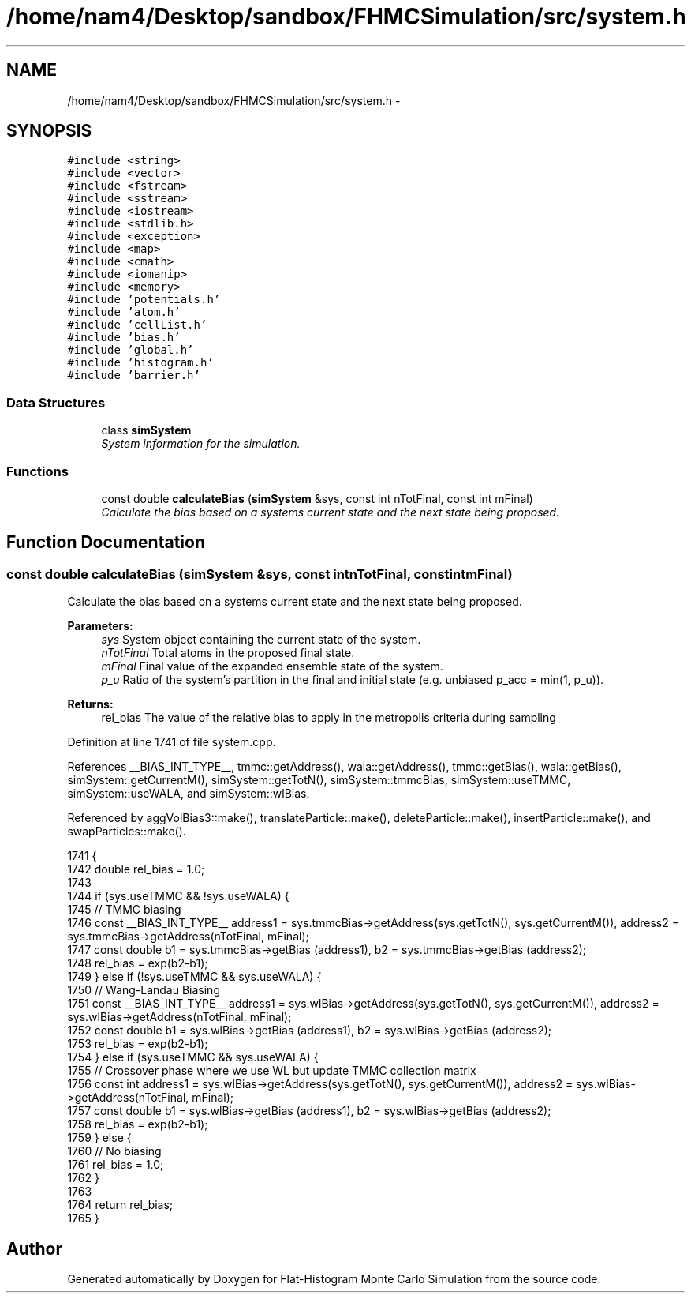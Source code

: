 .TH "/home/nam4/Desktop/sandbox/FHMCSimulation/src/system.h" 3 "Fri Dec 23 2016" "Version v0.1.0" "Flat-Histogram Monte Carlo Simulation" \" -*- nroff -*-
.ad l
.nh
.SH NAME
/home/nam4/Desktop/sandbox/FHMCSimulation/src/system.h \- 
.SH SYNOPSIS
.br
.PP
\fC#include <string>\fP
.br
\fC#include <vector>\fP
.br
\fC#include <fstream>\fP
.br
\fC#include <sstream>\fP
.br
\fC#include <iostream>\fP
.br
\fC#include <stdlib\&.h>\fP
.br
\fC#include <exception>\fP
.br
\fC#include <map>\fP
.br
\fC#include <cmath>\fP
.br
\fC#include <iomanip>\fP
.br
\fC#include <memory>\fP
.br
\fC#include 'potentials\&.h'\fP
.br
\fC#include 'atom\&.h'\fP
.br
\fC#include 'cellList\&.h'\fP
.br
\fC#include 'bias\&.h'\fP
.br
\fC#include 'global\&.h'\fP
.br
\fC#include 'histogram\&.h'\fP
.br
\fC#include 'barrier\&.h'\fP
.br

.SS "Data Structures"

.in +1c
.ti -1c
.RI "class \fBsimSystem\fP"
.br
.RI "\fISystem information for the simulation\&. \fP"
.in -1c
.SS "Functions"

.in +1c
.ti -1c
.RI "const double \fBcalculateBias\fP (\fBsimSystem\fP &sys, const int nTotFinal, const int mFinal)"
.br
.RI "\fICalculate the bias based on a systems current state and the next state being proposed\&. \fP"
.in -1c
.SH "Function Documentation"
.PP 
.SS "const double calculateBias (\fBsimSystem\fP &sys, const intnTotFinal, const intmFinal)"

.PP
Calculate the bias based on a systems current state and the next state being proposed\&. 
.PP
\fBParameters:\fP
.RS 4
\fIsys\fP System object containing the current state of the system\&. 
.br
\fInTotFinal\fP Total atoms in the proposed final state\&. 
.br
\fImFinal\fP Final value of the expanded ensemble state of the system\&. 
.br
\fIp_u\fP Ratio of the system's partition in the final and initial state (e\&.g\&. unbiased p_acc = min(1, p_u))\&.
.RE
.PP
\fBReturns:\fP
.RS 4
rel_bias The value of the relative bias to apply in the metropolis criteria during sampling 
.RE
.PP

.PP
Definition at line 1741 of file system\&.cpp\&.
.PP
References __BIAS_INT_TYPE__, tmmc::getAddress(), wala::getAddress(), tmmc::getBias(), wala::getBias(), simSystem::getCurrentM(), simSystem::getTotN(), simSystem::tmmcBias, simSystem::useTMMC, simSystem::useWALA, and simSystem::wlBias\&.
.PP
Referenced by aggVolBias3::make(), translateParticle::make(), deleteParticle::make(), insertParticle::make(), and swapParticles::make()\&.
.PP
.nf
1741                                                                                    {
1742     double rel_bias = 1\&.0;
1743 
1744     if (sys\&.useTMMC && !sys\&.useWALA) {
1745         // TMMC biasing
1746         const __BIAS_INT_TYPE__ address1 = sys\&.tmmcBias->getAddress(sys\&.getTotN(), sys\&.getCurrentM()), address2 = sys\&.tmmcBias->getAddress(nTotFinal, mFinal);
1747         const double b1 = sys\&.tmmcBias->getBias (address1), b2 = sys\&.tmmcBias->getBias (address2);
1748         rel_bias = exp(b2-b1);
1749     } else if (!sys\&.useTMMC && sys\&.useWALA) {
1750         // Wang-Landau Biasing
1751         const __BIAS_INT_TYPE__ address1 = sys\&.wlBias->getAddress(sys\&.getTotN(), sys\&.getCurrentM()), address2 = sys\&.wlBias->getAddress(nTotFinal, mFinal);
1752         const double b1 = sys\&.wlBias->getBias (address1), b2 = sys\&.wlBias->getBias (address2);
1753         rel_bias = exp(b2-b1);
1754     } else if (sys\&.useTMMC && sys\&.useWALA) {
1755         // Crossover phase where we use WL but update TMMC collection matrix
1756         const int address1 = sys\&.wlBias->getAddress(sys\&.getTotN(), sys\&.getCurrentM()), address2 = sys\&.wlBias->getAddress(nTotFinal, mFinal);
1757         const double b1 = sys\&.wlBias->getBias (address1), b2 = sys\&.wlBias->getBias (address2);
1758         rel_bias = exp(b2-b1);
1759     } else {
1760         // No biasing
1761         rel_bias = 1\&.0;
1762     }
1763 
1764     return rel_bias;
1765 }
.fi
.SH "Author"
.PP 
Generated automatically by Doxygen for Flat-Histogram Monte Carlo Simulation from the source code\&.
